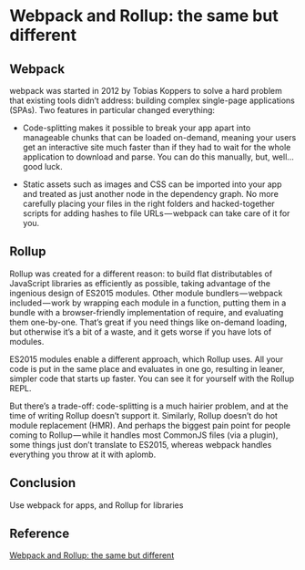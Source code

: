 * Webpack and Rollup: the same but different

** Webpack

webpack was started in 2012 by Tobias Koppers to solve a hard problem that existing tools didn’t address: building complex single-page applications (SPAs). Two features in particular changed everything:

- Code-splitting makes it possible to break your app apart into manageable chunks that can be loaded on-demand, meaning your users get an interactive site much faster than if they had to wait for the whole application to download and parse. You can do this manually, but, well… good luck.

- Static assets such as images and CSS can be imported into your app and treated as just another node in the dependency graph. No more carefully placing your files in the right folders and hacked-together scripts for adding hashes to file URLs — webpack can take care of it for you.

** Rollup

Rollup was created for a different reason: to build flat distributables of JavaScript libraries as efficiently as possible, taking advantage of the ingenious design of ES2015 modules. Other module bundlers — webpack included — work by wrapping each module in a function, putting them in a bundle with a browser-friendly implementation of require, and evaluating them one-by-one. That’s great if you need things like on-demand loading, but otherwise it’s a bit of a waste, and it gets worse if you have lots of modules.

ES2015 modules enable a different approach, which Rollup uses. All your code is put in the same place and evaluates in one go, resulting in leaner, simpler code that starts up faster. You can see it for yourself with the Rollup REPL.

But there’s a trade-off: code-splitting is a much hairier problem, and at the time of writing Rollup doesn’t support it. Similarly, Rollup doesn’t do hot module replacement (HMR). And perhaps the biggest pain point for people coming to Rollup — while it handles most CommonJS files (via a plugin), some things just don’t translate to ES2015, whereas webpack handles everything you throw at it with aplomb.

** Conclusion

Use webpack for apps, and Rollup for libraries

** Reference

[[https://medium.com/webpack/webpack-and-rollup-the-same-but-different-a41ad427058c][Webpack and Rollup: the same but different]]
